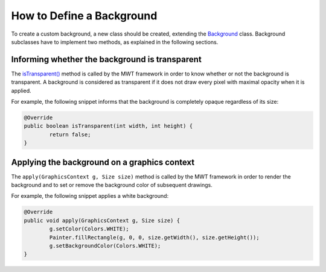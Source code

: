 How to Define a Background
==========================

To create a custom background, a new class should be created, extending the `Background <https://repository.microej.com/javadoc/microej_5.x/apis/ej/mwt/style/background/Background.html>`_ class.
Background subclasses have to implement two methods, as explained in the following sections.

Informing whether the background is transparent
-----------------------------------------------

The `isTransparent() <https://repository.microej.com/javadoc/microej_5.x/apis/ej/mwt/style/background/Background.html#isTransparent-int-int->`_ method is called by the MWT framework in order to know whether or not the background is transparent.
A background is considered as transparent if it does not draw every pixel with maximal opacity when it is applied.

For example, the following snippet informs that the background is completely opaque regardless of its size:

.. code-block:: Java

	@Override
	public boolean isTransparent(int width, int height) {
		return false;
	}

Applying the background on a graphics context
---------------------------------------------

The ``apply(GraphicsContext g, Size size)`` method is called by the MWT framework in order to render the background and to set or remove the background color of subsequent drawings.

For example, the following snippet applies a white background:

.. code-block:: Java

	@Override
	public void apply(GraphicsContext g, Size size) {
		g.setColor(Colors.WHITE);
		Painter.fillRectangle(g, 0, 0, size.getWidth(), size.getHeight());
		g.setBackgroundColor(Colors.WHITE);
	}

..
   | Copyright 2008-2022, MicroEJ Corp. Content in this space is free 
   for read and redistribute. Except if otherwise stated, modification 
   is subject to MicroEJ Corp prior approval.
   | MicroEJ is a trademark of MicroEJ Corp. All other trademarks and 
   copyrights are the property of their respective owners.
